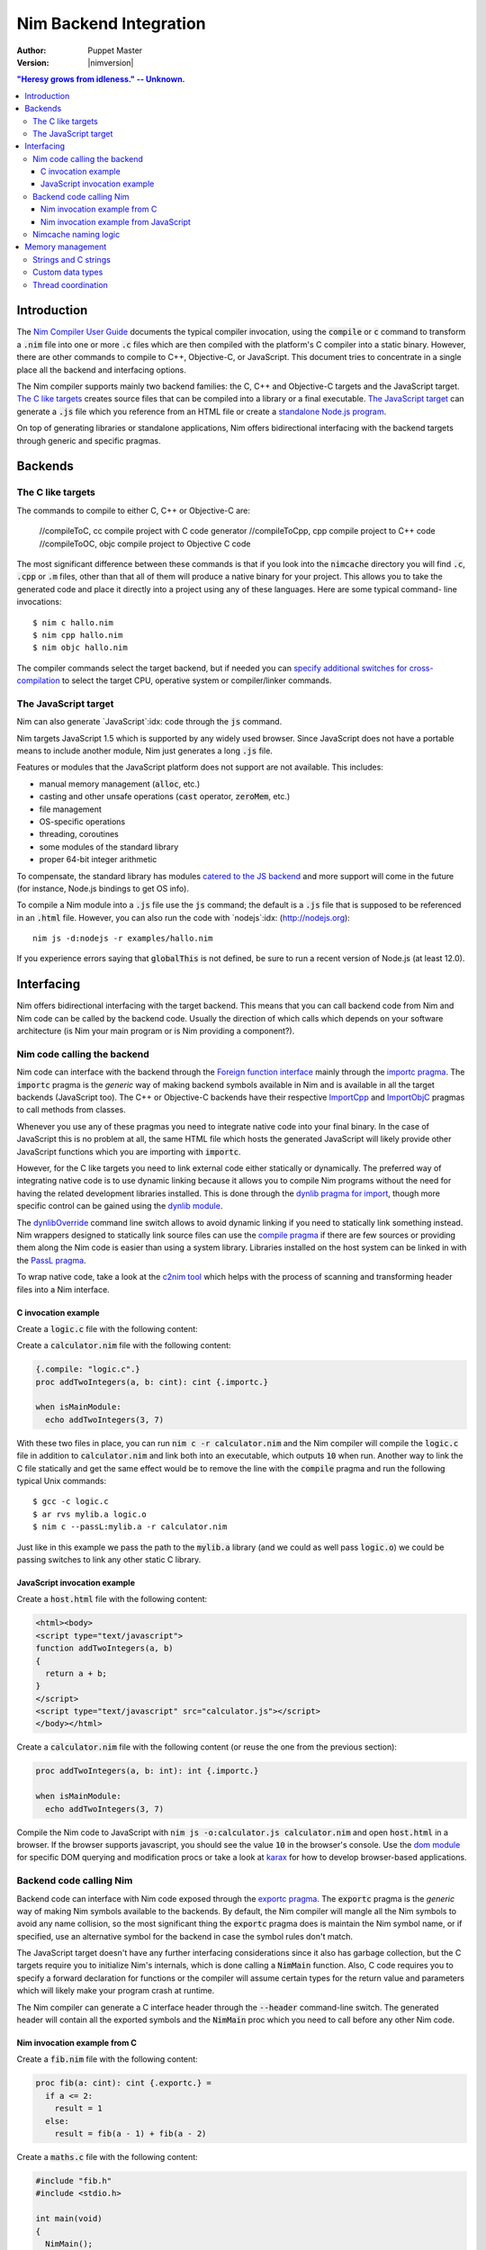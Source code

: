 .. default-role:: code

================================
   Nim Backend Integration
================================

:Author: Puppet Master
:Version: |nimversion|

.. contents::
  "Heresy grows from idleness." -- Unknown.


Introduction
============

The `Nim Compiler User Guide <nimc.html>`_ documents the typical
compiler invocation, using the `compile` or `c` command to transform a
`.nim` file into one or more `.c` files which are then compiled with the
platform's C compiler into a static binary. However, there are other commands
to compile to C++, Objective-C, or JavaScript. This document tries to
concentrate in a single place all the backend and interfacing options.

The Nim compiler supports mainly two backend families: the C, C++ and
Objective-C targets and the JavaScript target. `The C like targets
<#backends-the-c-like-targets>`_ creates source files that can be compiled
into a library or a final executable. `The JavaScript target
<#backends-the-javascript-target>`_ can generate a `.js` file which you
reference from an HTML file or create a `standalone Node.js program
<http://nodejs.org>`_.

On top of generating libraries or standalone applications, Nim offers
bidirectional interfacing with the backend targets through generic and
specific pragmas.


Backends
========

The C like targets
------------------

The commands to compile to either C, C++ or Objective-C are:

  //compileToC, cc          compile project with C code generator
  //compileToCpp, cpp       compile project to C++ code
  //compileToOC, objc       compile project to Objective C code

The most significant difference between these commands is that if you look
into the `nimcache` directory you will find `.c`, `.cpp` or `.m`
files, other than that all of them will produce a native binary for your
project.  This allows you to take the generated code and place it directly
into a project using any of these languages. Here are some typical command-
line invocations::

    $ nim c hallo.nim
    $ nim cpp hallo.nim
    $ nim objc hallo.nim

The compiler commands select the target backend, but if needed you can
`specify additional switches for cross-compilation
<nimc.html#crossminuscompilation>`_ to select the target CPU, operative system
or compiler/linker commands.


The JavaScript target
---------------------

Nim can also generate `JavaScript`:idx: code through the `js` command.

Nim targets JavaScript 1.5 which is supported by any widely used browser.
Since JavaScript does not have a portable means to include another module,
Nim just generates a long `.js` file.

Features or modules that the JavaScript platform does not support are not
available. This includes:

* manual memory management (`alloc`, etc.)
* casting and other unsafe operations (`cast` operator, `zeroMem`, etc.)
* file management
* OS-specific operations
* threading, coroutines
* some modules of the standard library
* proper 64-bit integer arithmetic

To compensate, the standard library has modules `catered to the JS backend
<lib.html#pure-libraries-modules-for-js-backend>`_
and more support will come in the future (for instance, Node.js bindings
to get OS info).

To compile a Nim module into a `.js` file use the `js` command; the
default is a `.js` file that is supposed to be referenced in an `.html`
file. However, you can also run the code with `nodejs`:idx:
(`<http://nodejs.org>`_)::

  nim js -d:nodejs -r examples/hallo.nim

If you experience errors saying that `globalThis` is not defined, be
sure to run a recent version of Node.js (at least 12.0).

  
Interfacing
===========

Nim offers bidirectional interfacing with the target backend. This means
that you can call backend code from Nim and Nim code can be called by
the backend code. Usually the direction of which calls which depends on your
software architecture (is Nim your main program or is Nim providing a
component?).


Nim code calling the backend
----------------------------

Nim code can interface with the backend through the `Foreign function
interface <manual.html#foreign-function-interface>`_ mainly through the
`importc pragma <manual.html#foreign-function-interface-importc-pragma>`_.
The `importc` pragma is the *generic* way of making backend symbols available
in Nim and is available in all the target backends (JavaScript too).  The C++
or Objective-C backends have their respective `ImportCpp
<manual.html#implementation-specific-pragmas-importcpp-pragma>`_ and
`ImportObjC <manual.html#implementation-specific-pragmas-importobjc-pragma>`_
pragmas to call methods from classes.

Whenever you use any of these pragmas you need to integrate native code into
your final binary. In the case of JavaScript this is no problem at all, the
same HTML file which hosts the generated JavaScript will likely provide other
JavaScript functions which you are importing with `importc`.

However, for the C like targets you need to link external code either
statically or dynamically. The preferred way of integrating native code is to
use dynamic linking because it allows you to compile Nim programs without
the need for having the related development libraries installed. This is done
through the `dynlib pragma for import
<manual.html#foreign-function-interface-dynlib-pragma-for-import>`_, though
more specific control can be gained using the `dynlib module <dynlib.html>`_.

The `dynlibOverride <nimc.html#dynliboverride>`_ command line switch allows
to avoid dynamic linking if you need to statically link something instead.
Nim wrappers designed to statically link source files can use the `compile
pragma <manual.html#implementation-specific-pragmas-compile-pragma>`_ if
there are few sources or providing them along the Nim code is easier than using
a system library. Libraries installed on the host system can be linked in with
the `PassL pragma <manual.html#implementation-specific-pragmas-passl-pragma>`_.

To wrap native code, take a look at the `c2nim tool <https://github.com/nim-lang/c2nim/blob/master/doc/c2nim.rst>`_ which helps
with the process of scanning and transforming header files into a Nim
interface.

C invocation example
~~~~~~~~~~~~~~~~~~~~

Create a `logic.c` file with the following content:

.. code-block:: c
  int addTwoIntegers(int a, int b)
  {
    return a + b;
  }

Create a `calculator.nim` file with the following content:

.. code-block:: nim

  {.compile: "logic.c".}
  proc addTwoIntegers(a, b: cint): cint {.importc.}

  when isMainModule:
    echo addTwoIntegers(3, 7)

With these two files in place, you can run `nim c -r calculator.nim` and
the Nim compiler will compile the `logic.c` file in addition to
`calculator.nim` and link both into an executable, which outputs `10` when
run. Another way to link the C file statically and get the same effect would
be to remove the line with the `compile` pragma and run the following typical
Unix commands::

    $ gcc -c logic.c
    $ ar rvs mylib.a logic.o
    $ nim c --passL:mylib.a -r calculator.nim

Just like in this example we pass the path to the `mylib.a` library (and we
could as well pass `logic.o`) we could be passing switches to link any other
static C library.


JavaScript invocation example
~~~~~~~~~~~~~~~~~~~~~~~~~~~~~

Create a `host.html` file with the following content:

.. code-block::

  <html><body>
  <script type="text/javascript">
  function addTwoIntegers(a, b)
  {
    return a + b;
  }
  </script>
  <script type="text/javascript" src="calculator.js"></script>
  </body></html>

Create a `calculator.nim` file with the following content (or reuse the one
from the previous section):

.. code-block:: nim

  proc addTwoIntegers(a, b: int): int {.importc.}

  when isMainModule:
    echo addTwoIntegers(3, 7)

Compile the Nim code to JavaScript with `nim js -o:calculator.js
calculator.nim` and open `host.html` in a browser. If the browser supports
javascript, you should see the value `10` in the browser's console. Use the
`dom module <dom.html>`_ for specific DOM querying and modification procs
or take a look at `karax <https://github.com/pragmagic/karax>`_ for how to
develop browser-based applications.


Backend code calling Nim
------------------------

Backend code can interface with Nim code exposed through the `exportc
pragma <manual.html#foreign-function-interface-exportc-pragma>`_. The
`exportc` pragma is the *generic* way of making Nim symbols available to
the backends. By default, the Nim compiler will mangle all the Nim symbols to
avoid any name collision, so the most significant thing the `exportc` pragma
does is maintain the Nim symbol name, or if specified, use an alternative
symbol for the backend in case the symbol rules don't match.

The JavaScript target doesn't have any further interfacing considerations
since it also has garbage collection, but the C targets require you to
initialize Nim's internals, which is done calling a `NimMain` function.
Also, C code requires you to specify a forward declaration for functions or
the compiler will assume certain types for the return value and parameters
which will likely make your program crash at runtime.

The Nim compiler can generate a C interface header through the `--header`
command-line switch. The generated header will contain all the exported
symbols and the `NimMain` proc which you need to call before any other
Nim code.


Nim invocation example from C
~~~~~~~~~~~~~~~~~~~~~~~~~~~~~

Create a `fib.nim` file with the following content:

.. code-block:: nim

  proc fib(a: cint): cint {.exportc.} =
    if a <= 2:
      result = 1
    else:
      result = fib(a - 1) + fib(a - 2)

Create a `maths.c` file with the following content:

.. code-block:: c

  #include "fib.h"
  #include <stdio.h>

  int main(void)
  {
    NimMain();
    for (int f = 0; f < 10; f++)
      printf("Fib of %d is %d\n", f, fib(f));
    return 0;
  }

Now you can run the following Unix like commands to first generate C sources
from the Nim code, then link them into a static binary along your main C
program::

  $ nim c --noMain --noLinking --header:fib.h fib.nim
  $ gcc -o m -I$HOME/.cache/nim/fib_d -Ipath/to/nim/lib $HOME/.cache/nim/fib_d/*.c maths.c

The first command runs the Nim compiler with three special options to avoid
generating a `main()` function in the generated files, avoid linking the
object files into a final binary, and explicitly generate a header file for C
integration. All the generated files are placed into the `nimcache`
directory. That's why the next command compiles the `maths.c` source plus
all the `.c` files from `nimcache`. In addition to this path, you also
have to tell the C compiler where to find Nim's `nimbase.h` header file.

Instead of depending on the generation of the individual `.c` files you can
also ask the Nim compiler to generate a statically linked library::

  $ nim c --app:staticLib --noMain --header fib.nim
  $ gcc -o m -Inimcache -Ipath/to/nim/lib libfib.nim.a maths.c

The Nim compiler will handle linking the source files generated in the
`nimcache` directory into the `libfib.nim.a` static library, which you can
then link into your C program.  Note that these commands are generic and will
vary for each system. For instance, on Linux systems you will likely need to
use `-ldl` too to link in required dlopen functionality.


Nim invocation example from JavaScript
~~~~~~~~~~~~~~~~~~~~~~~~~~~~~~~~~~~~~~

Create a `mhost.html` file with the following content:

.. code-block::

  <html><body>
  <script type="text/javascript" src="fib.js"></script>
  <script type="text/javascript">
  alert("Fib for 9 is " + fib(9));
  </script>
  </body></html>

Create a `fib.nim` file with the following content (or reuse the one
from the previous section):

.. code-block:: nim

  proc fib(a: cint): cint {.exportc.} =
    if a <= 2:
      result = 1
    else:
      result = fib(a - 1) + fib(a - 2)

Compile the Nim code to JavaScript with `nim js -o:fib.js fib.nim` and
open `mhost.html` in a browser. If the browser supports javascript, you
should see an alert box displaying the text `Fib for 9 is 34`. As mentioned
earlier, JavaScript doesn't require an initialization call to `NimMain` or
a similar function and you can call the exported Nim proc directly.


Nimcache naming logic
---------------------

The `nimcache`:idx: directory is generated during compilation and will hold
either temporary or final files depending on your backend target. The default
name for the directory depends on the used backend and on your OS but you can
use the `--nimcache` `compiler switch
<nimc.html#compiler-usage-commandminusline-switches>`_ to change it.


Memory management
=================

In the previous sections, the `NimMain()` function reared its head. Since
JavaScript already provides automatic memory management, you can freely pass
objects between the two languages without problems. In C and derivate languages
you need to be careful about what you do and how you share memory. The
previous examples only dealt with simple scalar values, but passing a Nim
string to C, or reading back a C string in Nim already requires you to be
aware of who controls what to avoid crashing.


Strings and C strings
---------------------

The manual mentions that `Nim strings are implicitly convertible to
cstrings <manual.html#types-cstring-type>`_ which makes interaction usually
painless. Most C functions accepting a Nim string converted to a
`cstring` will likely not need to keep this string around and by the time
they return the string won't be needed anymore. However, for the rare cases
where a Nim string has to be preserved and made available to the C backend
as a `cstring`, you will need to manually prevent the string data from being
freed with `GC_ref <system.html#GC_ref,string>`_ and `GC_unref
<system.html#GC_unref,string>`_.

A similar thing happens with C code invoking Nim code which returns a
`cstring`. Consider the following proc:

.. code-block:: nim

  proc gimme(): cstring {.exportc.} =
    result = "Hey there C code! " & $rand(100)

Since Nim's garbage collector is not aware of the C code, once the
`gimme` proc has finished it can reclaim the memory of the `cstring`.
However, from a practical standpoint, the C code invoking the `gimme`
function directly will be able to use it since Nim's garbage collector has
not had a chance to run *yet*. This gives you enough time to make a copy for
the C side of the program, as calling any further Nim procs *might* trigger
garbage collection making the previously returned string garbage. Or maybe you
are `yourself triggering the collection <gc.html>`_.


Custom data types
-----------------

Just like strings, custom data types that are to be shared between Nim and
the backend will need careful consideration of who controls who. If you want
to hand a Nim reference to C code, you will need to use `GC_ref
<system.html#GC_ref,ref.T>`_ to mark the reference as used, so it does not get
freed. And for the C backend you will need to expose the `GC_unref
<system.html#GC_unref,ref.T>`_ proc to clean up this memory when it is not
required anymore.

Again, if you are wrapping a library which *mallocs* and *frees* data
structures, you need to expose the appropriate *free* function to Nim so
you can clean it up. And of course, once cleaned you should avoid accessing it
from Nim (or C for that matter). Typically C data structures have their own
`malloc_structure` and `free_structure` specific functions, so wrapping
these for the Nim side should be enough.


Thread coordination
-------------------

When the `NimMain()` function is called Nim initializes the garbage
collector to the current thread, which is usually the main thread of your
application. If your C code later spawns a different thread and calls Nim
code, the garbage collector will fail to work properly and you will crash.

As long as you don't use the threadvar emulation Nim uses native thread
variables, of which you get a fresh version whenever you create a thread. You
can then attach a GC to this thread via

.. code-block:: nim

  system.setupForeignThreadGc()

It is **not** safe to disable the garbage collector and enable it after the
call from your background thread even if the code you are calling is short
lived.

Before the thread exits, you should tear down the thread's GC to prevent memory
leaks by calling

.. code-block:: nim

  system.tearDownForeignThreadGc()
